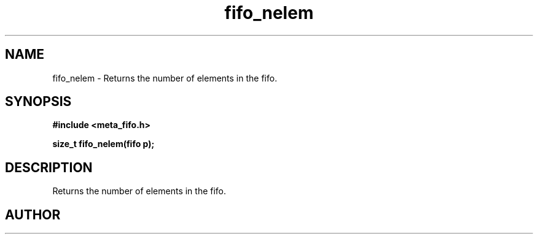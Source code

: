 .TH fifo_nelem 3 2016-01-30 "" "The Meta C Library"
.SH NAME
fifo_nelem \- Returns the number of elements in the fifo.
.SH SYNOPSIS
.B #include <meta_fifo.h>
.sp
.BI "size_t fifo_nelem(fifo p);

.SH DESCRIPTION
Returns the number of elements in the fifo.
.SH AUTHOR
.An B. Augestad, bjorn.augestad@gmail.com
